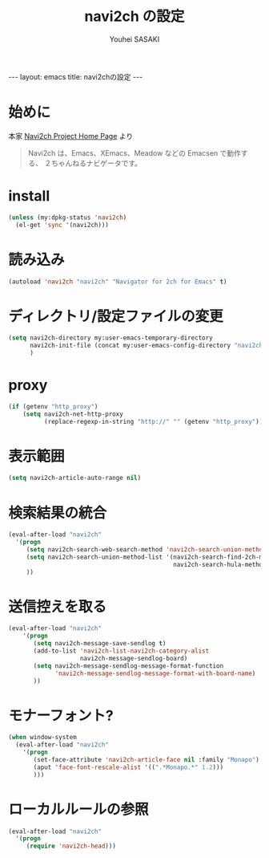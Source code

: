 # -*- mode: org; coding: utf-8-unix; indent-tabs-mode: nil -*-
#
# Copyright(C) Youhei SASAKI <uwabami@gfd-dennou.org> All rights reserved.
# $Lastupdate: 2013/01/25 11:39:04$
# License: Expat
#
# Permission is hereby granted, free of charge, to any person obtaining
# a copy of this software and associated documentation files (the
# "Software"), to deal in the Software without restriction, including
# without limitation the rights to use, copy, modify, merge, publish,
# distribute, sublicense, and/or sell copies of the Software, and to
# permit persons to whom the Software is furnished to do so, subject to
# the following conditions:
#
# The above copyright notice and this permission notice shall be
# included in all copies or substantial portions of the Software.
#
# THE SOFTWARE IS PROVIDED "AS IS", WITHOUT WARRANTY OF ANY KIND,
# EXPRESS OR IMPLIED, INCLUDING BUT NOT LIMITED TO THE WARRANTIES OF
# MERCHANTABILITY, FITNESS FOR A PARTICULAR PURPOSE AND
# NONINFRINGEMENT. IN NO EVENT SHALL THE AUTHORS OR COPYRIGHT HOLDERS BE
# LIABLE FOR ANY CLAIM, DAMAGES OR OTHER LIABILITY, WHETHER IN AN ACTION
# OF CONTRACT, TORT OR OTHERWISE, ARISING FROM, OUT OF OR IN CONNECTION
# WITH THE SOFTWARE OR THE USE OR OTHER DEALINGS IN THE SOFTWARE.
#
#+AUTHOR: Youhei SASAKI
#+EMAIL:  uwabami@gfd-dennou.org
#+TITLE: navi2ch の設定
#+BEGIN_HTML
---
layout: emacs
title: navi2chの設定
---
#+END_HTML
* 始めに
  本家 [[http://navi2ch.sourceforge.net/index.ja.html][Navi2ch Project Home Page]] より
  #+BEGIN_QUOTE
  Navi2ch は、Emacs、XEmacs、Meadow などの Emacsen で動作する、
  ２ちゃんねるナビゲータです。
  #+END_QUOTE
* install
  #+BEGIN_SRC emacs-lisp
    (unless (my:dpkg-status 'navi2ch)
      (el-get 'sync '(navi2ch)))
  #+END_SRC
* 読み込み
  #+BEGIN_SRC emacs-lisp
    (autoload 'navi2ch "navi2ch" "Navigator for 2ch for Emacs" t)
  #+END_SRC
* ディレクトリ/設定ファイルの変更
 #+BEGIN_SRC emacs-lisp
   (setq navi2ch-directory my:user-emacs-temporary-directory
         navi2ch-init-file (concat my:user-emacs-config-directory "navi2ch_config")
         )
 #+END_SRC
* proxy
  #+BEGIN_SRC emacs-lisp
    (if (getenv "http_proxy")
        (setq navi2ch-net-http-proxy
              (replace-regexp-in-string "http://" "" (getenv "http_proxy"))))
  #+END_SRC
* 表示範囲
  #+BEGIN_SRC emacs-lisp
    (setq navi2ch-article-auto-range nil)
  #+END_SRC
* 検索結果の統合
  #+BEGIN_SRC emacs-lisp
    (eval-after-load "navi2ch"
      '(progn
         (setq navi2ch-search-web-search-method 'navi2ch-search-union-method)
         (setq navi2ch-search-union-method-list '(navi2ch-search-find-2ch-method
                                                  navi2ch-search-hula-method))
         ))
  #+END_SRC
* 送信控えを取る
  #+BEGIN_SRC emacs-lisp
    (eval-after-load "navi2ch"
        '(progn
           (setq navi2ch-message-save-sendlog t)
           (add-to-list 'navi2ch-list-navi2ch-category-alist
                        navi2ch-message-sendlog-board)
           (setq navi2ch-message-sendlog-message-format-function
                 'navi2ch-message-sendlog-message-format-with-board-name)
           ))
  #+END_SRC
* モナーフォント?
  #+BEGIN_SRC emacs-lisp
    (when window-system
      (eval-after-load "navi2ch"
        '(progn
           (set-face-attribute 'navi2ch-article-face nil :family "Monapo")
           (aput 'face-font-rescale-alist '((".*Monapo.*" 1.2)))
           )))
  #+END_SRC
* ローカルルールの参照
  #+BEGIN_SRC emacs-lisp
    (eval-after-load "navi2ch"
      '(progn
         (require 'navi2ch-head)))
  #+END_SRC
